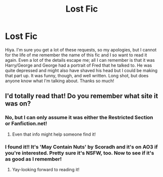#+TITLE: Lost Fic

* Lost Fic
:PROPERTIES:
:Author: PaperHatPrincess
:Score: 4
:DateUnix: 1453135690.0
:DateShort: 2016-Jan-18
:FlairText: Request
:END:
Hiya. I'm sure you get a lot of these requests, so my apologies, but I cannot for the life of me remember the name of this fic and I so want to read it again. Even a lot of the details escape me; all I can remember is that it was Harry/George and George had a portrait of Fred that he talked to. He was quite depressed and might also have shaved his head but I could be making that part up. It was funny, though, and well written. Long shot, but does anyone know what I'm talking about. Thanks so much!


** I'd totally read that! Do you remember what site it was on?
:PROPERTIES:
:Author: jrl2014
:Score: 2
:DateUnix: 1453142125.0
:DateShort: 2016-Jan-18
:END:

*** No, but I can only assume it was either the Restricted Section or Fanfiction.net!
:PROPERTIES:
:Author: PaperHatPrincess
:Score: 2
:DateUnix: 1453146084.0
:DateShort: 2016-Jan-18
:END:

**** Even that info might help someone find it!
:PROPERTIES:
:Author: jrl2014
:Score: 2
:DateUnix: 1453164503.0
:DateShort: 2016-Jan-19
:END:


*** I found it!! It's 'May Contain Nuts' by Scoradh and it's on AO3 if you're interested. Pretty sure it's NSFW, too. Now to see if it's as good as I remember!
:PROPERTIES:
:Author: PaperHatPrincess
:Score: 2
:DateUnix: 1453236192.0
:DateShort: 2016-Jan-20
:END:

**** Yay-looking forward to reading it!
:PROPERTIES:
:Author: jrl2014
:Score: 2
:DateUnix: 1453336482.0
:DateShort: 2016-Jan-21
:END:
